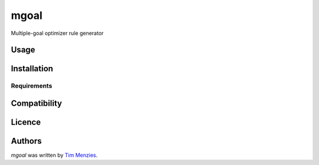 mgoal
=====

.. image:: https://zenodo.org/badge/134126589.svg
   :target: https://zenodo.org/badge/latestdoi/134126589

.. image:: https://img.shields.io/pypi/v/mgoal.svg
    :target: https://pypi.python.org/pypi/mgoal
    :alt: Latest PyPI version

.. image:: https://travis-ci.org/timm/mgoal.png
   :target: https://travis-ci.org/timm/mgoal
   :alt: Latest Travis CI build status

Multiple-goal optimizer rule generator

Usage
-----

Installation
------------

Requirements
^^^^^^^^^^^^

Compatibility
-------------

Licence
-------

Authors
-------

`mgoal` was written by `Tim Menzies <timm@ieee.org>`_.
